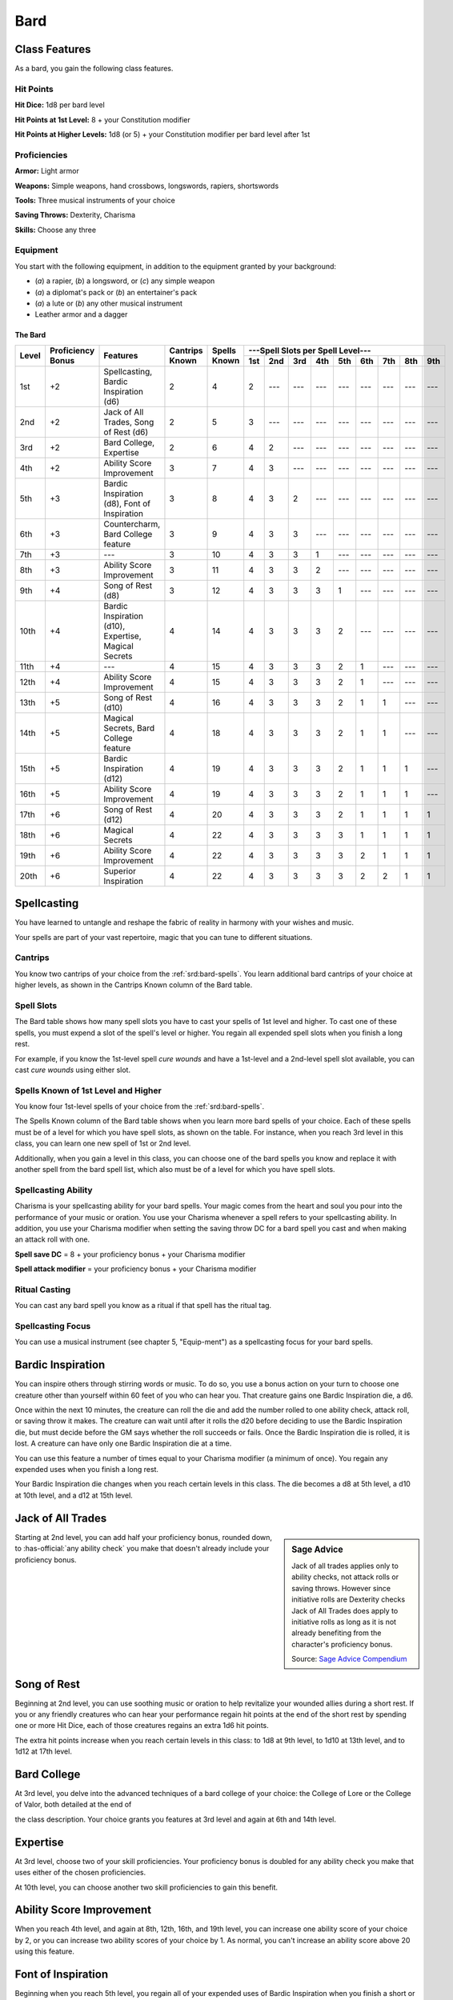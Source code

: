
.. _srd:bard-class:

Bard
====

Class Features
~~~~~~~~~~~~~~

As a bard, you gain the following class features.

Hit Points
^^^^^^^^^^

**Hit Dice:** 1d8 per bard level

**Hit Points at 1st Level:** 8 + your Constitution modifier

**Hit Points at Higher Levels:** 1d8 (or 5) + your Constitution modifier
per bard level after 1st

Proficiencies
^^^^^^^^^^^^^

**Armor:** Light armor

**Weapons:** Simple weapons, hand crossbows, longswords, rapiers,
shortswords

**Tools:** Three musical instruments of your choice

**Saving Throws:** Dexterity, Charisma

**Skills:** Choose any three

Equipment
^^^^^^^^^

You start with the following equipment, in addition to the equipment
granted by your background:

-  (*a*) a rapier, (*b*) a longsword, or (*c*) any simple weapon

-  (*a*) a diplomat's pack or (*b*) an entertainer's pack

-  (*a*) a lute or (*b*) any other musical instrument

-  Leather armor and a dagger

The Bard
********

+-------+-------------+-----------------------------------------+----------+---------+-----------------------------------------------------+
|       |             |                                         |          |         | ---Spell Slots per Spell Level---                   |
|       | Proficiency |                                         | Cantrips | Spells  +-----+-----+-----+-----+-----+-----+-----+-----+-----+
| Level | Bonus       | Features                                | Known    | Known   | 1st | 2nd | 3rd | 4th | 5th | 6th | 7th | 8th | 9th |
+=======+=============+=========================================+==========+=========+=====+=====+=====+=====+=====+=====+=====+=====+=====+
| 1st   | +2          | Spellcasting, Bardic Inspiration (d6)   | 2        | 4       | 2   | --- | --- | --- | --- | --- | --- | --- | --- |
+-------+-------------+-----------------------------------------+----------+---------+-----+-----+-----+-----+-----+-----+-----+-----+-----+
| 2nd   | +2          | Jack of  All Trades, Song of Rest (d6)  | 2        | 5       | 3   | --- | --- | --- | --- | --- | --- | --- | --- |
+-------+-------------+-----------------------------------------+----------+---------+-----+-----+-----+-----+-----+-----+-----+-----+-----+
| 3rd   | +2          | Bard College, Expertise                 | 2        | 6       | 4   | 2   | --- | --- | --- | --- | --- | --- | --- |
+-------+-------------+-----------------------------------------+----------+---------+-----+-----+-----+-----+-----+-----+-----+-----+-----+
| 4th   | +2          | Ability  Score Improvement              | 3        | 7       | 4   | 3   | --- | --- | --- | --- | --- | --- | --- |
+-------+-------------+-----------------------------------------+----------+---------+-----+-----+-----+-----+-----+-----+-----+-----+-----+
| 5th   | +3          | Bardic Inspiration (d8), Font  of       | 3        | 8       | 4   | 3   | 2   | --- | --- | --- | --- | --- | --- |
|       |             | Inspiration                             |          |         |     |     |     |     |     |     |     |     |     |
+-------+-------------+-----------------------------------------+----------+---------+-----+-----+-----+-----+-----+-----+-----+-----+-----+
| 6th   | +3          | Countercharm, Bard  College feature     | 3        | 9       | 4   | 3   | 3   | --- | --- | --- | --- | --- | --- |
+-------+-------------+-----------------------------------------+----------+---------+-----+-----+-----+-----+-----+-----+-----+-----+-----+
| 7th   | +3          | ---                                     | 3        | 10      | 4   | 3   | 3   | 1   | --- | --- | --- | --- | --- |
+-------+-------------+-----------------------------------------+----------+---------+-----+-----+-----+-----+-----+-----+-----+-----+-----+
| 8th   | +3          | Ability  Score Improvement              | 3        | 11      | 4   | 3   | 3   | 2   | --- | --- | --- | --- | --- |
+-------+-------------+-----------------------------------------+----------+---------+-----+-----+-----+-----+-----+-----+-----+-----+-----+
| 9th   | +4          | Song of  Rest  (d8)                     | 3        | 12      | 4   | 3   | 3   | 3   | 1   | --- | --- | --- | --- |
+-------+-------------+-----------------------------------------+----------+---------+-----+-----+-----+-----+-----+-----+-----+-----+-----+
| 10th  | +4          | Bardic Inspiration (d10), Expertise,    | 4        | 14      | 4   | 3   | 3   | 3   | 2   | --- | --- | --- | --- |
|       |             | Magical Secrets                         |          |         |     |     |     |     |     |     |     |     |     |
+-------+-------------+-----------------------------------------+----------+---------+-----+-----+-----+-----+-----+-----+-----+-----+-----+
| 11th  | +4          | ---                                     | 4        | 15      | 4   | 3   | 3   | 3   | 2   | 1   | --- | --- | --- |
+-------+-------------+-----------------------------------------+----------+---------+-----+-----+-----+-----+-----+-----+-----+-----+-----+
| 12th  | +4          | Ability Score Improvement               | 4        | 15      | 4   | 3   | 3   | 3   | 2   | 1   | --- | --- | --- |
+-------+-------------+-----------------------------------------+----------+---------+-----+-----+-----+-----+-----+-----+-----+-----+-----+
| 13th  | +5          | Song  of  Rest  (d10)                   | 4        | 16      | 4   | 3   | 3   | 3   | 2   | 1   | 1   | --- | --- |
+-------+-------------+-----------------------------------------+----------+---------+-----+-----+-----+-----+-----+-----+-----+-----+-----+
| 14th  | +5          | Magical Secrets, Bard College feature   | 4        | 18      | 4   | 3   | 3   | 3   | 2   | 1   | 1   | --- | --- |
+-------+-------------+-----------------------------------------+----------+---------+-----+-----+-----+-----+-----+-----+-----+-----+-----+
| 15th  | +5          | Bardic  Inspiration (d12)               | 4        | 19      | 4   | 3   | 3   | 3   | 2   | 1   | 1   | 1   | --- |
+-------+-------------+-----------------------------------------+----------+---------+-----+-----+-----+-----+-----+-----+-----+-----+-----+
| 16th  | +5          | Ability Score Improvement               | 4        | 19      | 4   | 3   | 3   | 3   | 2   | 1   | 1   | 1   | --- |
+-------+-------------+-----------------------------------------+----------+---------+-----+-----+-----+-----+-----+-----+-----+-----+-----+
| 17th  | +6          | Song of Rest (d12)                      | 4        | 20      | 4   | 3   | 3   | 3   | 2   | 1   | 1   | 1   | 1   |
+-------+-------------+-----------------------------------------+----------+---------+-----+-----+-----+-----+-----+-----+-----+-----+-----+
| 18th  | +6          | Magical Secrets                         | 4        | 22      | 4   | 3   | 3   | 3   | 3   | 1   | 1   | 1   | 1   |
+-------+-------------+-----------------------------------------+----------+---------+-----+-----+-----+-----+-----+-----+-----+-----+-----+
| 19th  | +6          | Ability Score Improvement               | 4        | 22      | 4   | 3   | 3   | 3   | 3   | 2   | 1   | 1   | 1   |
+-------+-------------+-----------------------------------------+----------+---------+-----+-----+-----+-----+-----+-----+-----+-----+-----+
| 20th  | +6          | Superior Inspiration                    | 4        | 22      | 4   | 3   | 3   | 3   | 3   | 2   | 2   | 1   | 1   |
+-------+-------------+-----------------------------------------+----------+---------+-----+-----+-----+-----+-----+-----+-----+-----+-----+


Spellcasting
~~~~~~~~~~~~

You have learned to untangle and reshape the fabric of reality in
harmony with your wishes and music.

Your spells are part of your vast repertoire, magic that you can tune to
different situations.

Cantrips
^^^^^^^^

You know two cantrips of your choice from the :ref:`srd:bard-spells`. You learn
additional bard cantrips of your choice at higher levels, as shown in
the Cantrips Known column of the Bard table.

Spell Slots
^^^^^^^^^^^

The Bard table shows how many spell slots you have to cast your spells
of 1st level and higher. To cast one of these spells, you must expend a
slot of the spell's level or higher. You regain all expended spell slots
when you finish a long rest.

For example, if you know the 1st-level spell *cure
wounds* and have a 1st-level and a 2nd-level spell slot available, you
can cast *cure wounds* using either slot.

Spells Known of 1st Level and Higher
^^^^^^^^^^^^^^^^^^^^^^^^^^^^^^^^^^^^

You know four 1st-level spells
of your choice from the :ref:`srd:bard-spells`.

The Spells Known column of the Bard table shows when you learn more bard
spells of your choice. Each of these spells must be of a level for which
you have spell slots, as shown on the table. For instance, when you
reach 3rd level in this class, you can learn one new spell of 1st or 2nd
level.

Additionally, when you gain a level in this class, you can choose one of
the bard spells you know and replace it with another spell from the bard
spell list, which also must be of a level for which you have spell
slots.

Spellcasting Ability
^^^^^^^^^^^^^^^^^^^^

Charisma is your spellcasting ability for your bard spells. Your magic
comes from the heart and soul you pour into the performance of your
music or oration. You use your Charisma whenever a spell refers to your
spellcasting ability. In addition, you use your Charisma modifier when
setting the saving throw DC for a bard spell you cast and when making an
attack roll with one.

**Spell save DC** = 8 + your proficiency bonus + your Charisma modifier

**Spell attack modifier** = your proficiency bonus + your Charisma modifier

Ritual Casting
^^^^^^^^^^^^^^

You can cast any bard spell you know as a ritual if that spell has the
ritual tag.

Spellcasting Focus
^^^^^^^^^^^^^^^^^^

You can use a musical instrument (see chapter 5, "Equip-ment") as a
spellcasting focus for your bard spells.

Bardic Inspiration
~~~~~~~~~~~~~~~~~~

You can inspire others through stirring words or music. To do so, you
use a bonus action on your turn to choose one creature other than
yourself within 60 feet of you who can hear you. That creature gains one
Bardic Inspiration die, a d6.

Once within the next 10 minutes, the creature can roll the die and add
the number rolled to one ability check, attack roll, or saving throw it
makes. The creature can wait until after it rolls the d20 before
deciding to use the Bardic Inspiration die, but must decide before the
GM says whether the roll succeeds or fails. Once the Bardic Inspiration
die is rolled, it is lost. A creature can have only one Bardic
Inspiration die at a time.

You can use this feature a number of times equal to your Charisma
modifier (a minimum of once). You regain any expended uses when you
finish a long rest.

Your Bardic Inspiration die changes when you reach certain levels in
this class. The die becomes a d8 at 5th level, a d10 at 10th level, and
a d12 at 15th level.

Jack of All Trades
~~~~~~~~~~~~~~~~~~

.. sidebar:: Sage Advice
    :class: official
        
    Jack of all trades applies only to ability checks, not attack rolls or 
    saving throws. However since initiative rolls are Dexterity
    checks Jack of All Trades does apply to initiative rolls
    as long as it is not already benefiting from the character's proficiency bonus.
    
    .. rst-class:: source
    
    Source: `Sage Advice Compendium <http://media.wizards.com/2015/downloads/dnd/SA_Compendium_1.01.pdf>`_

Starting at 2nd level, you can add half your proficiency bonus, rounded
down, to :has-official:`any ability check` you make that doesn't already include your
proficiency bonus.

Song of Rest
~~~~~~~~~~~~

Beginning at 2nd level, you can use soothing music or oration to help
revitalize your wounded allies during a short rest. If you or any
friendly creatures who can hear your performance regain hit points at
the end of the short rest by spending one or more Hit Dice, each of
those creatures regains an extra 1d6 hit points.

The extra hit points increase when you reach certain levels in this
class: to 1d8 at 9th level, to 1d10 at 13th level, and to 1d12 at 17th
level.

Bard College
~~~~~~~~~~~~

At 3rd level, you delve into the advanced techniques of a bard college
of your choice: the College of Lore or the College of Valor, both
detailed at the end of

the class description. Your choice grants you features at 3rd level and
again at 6th and 14th level.

Expertise
~~~~~~~~~

At 3rd level, choose two of your skill proficiencies. Your proficiency
bonus is doubled for any ability check you make that uses either of the
chosen proficiencies.

At 10th level, you can choose another two skill proficiencies to gain
this benefit.

Ability Score Improvement
~~~~~~~~~~~~~~~~~~~~~~~~~

When you reach 4th level, and again at 8th, 12th, 16th, and 19th level,
you can increase one ability score of your choice by 2, or you can
increase two ability scores of your choice by 1. As normal, you can't
increase an ability score above 20 using this feature.

Font of Inspiration
~~~~~~~~~~~~~~~~~~~

Beginning when you reach 5th level, you regain all of your expended uses
of Bardic Inspiration when you finish a short or long rest.

Countercharm
~~~~~~~~~~~~

At 6th level, you gain the ability to use musical notes or words of
power to disrupt mind-influencing effects. As an action, you can start a
performance that lasts until the end of your next turn. During that
time, you and any friendly creatures within 30 feet of you have
advantage on saving throws against being frightened or charmed. A
creature must be able to hear you to gain this benefit. The performance
ends early if you are incapacitated or silenced or if you voluntarily
end it (no action required).

Magical Secrets
~~~~~~~~~~~~~~~

By 10th level, you have plundered magical knowledge from a wide spectrum
of disciplines. Choose two spells from any class, including this one. A
spell you choose must be of a level you can cast, as shown on the Bard
table, or a cantrip.

The chosen spells count as bard spells for you and are included in the
number in the Spells Known column of the Bard table.

You learn two additional spells from any class at 14th level and again
at 18th level.

Superior Inspiration
~~~~~~~~~~~~~~~~~~~~

At 20th level, when you roll initiative and have no uses of Bardic
Inspiration left, you regain one use.

.. sidebar:: Looking for more Colleges?
    :class: missing
        
    College of Lore is the only college that was included in the `5e SRD <http://media.wizards.com/2016/downloads/SRD-OGL_V1.1.pdf>`_. 
    We are hoping to expand using homebrew or third-party content.

    If you know of high-quality content that would be a good fit, please 
    `contact us <mailto:gm@5esrd.com>`_ or `submit it on github <https://github.com/eepMoody/open5e>`_.

    .. rst-class:: source

College of Lore
~~~~~~~~~~~~~~~

Bards of the College of Lore know something about most things,
collecting bits of knowledge from sources as diverse as scholarly tomes
and peasant tales. Whether singing folk ballads in taverns or elaborate
compositions in royal courts, these bards use their gifts to hold
audiences spellbound. When the applause dies down, the audience members
might find themselves questioning everything they held to be true, from
their faith in the priesthood of the local temple to their loyalty to
the king.

The loyalty of these bards lies in the pursuit of beauty and truth, not
in fealty to a monarch or following the tenets of a deity. A noble who
keeps such a bard as a herald or advisor knows that the bard would
rather be honest than politic.

The college’s members gather in libraries and
sometimes in actual colleges, complete with classrooms and dormitories,
to share their lore with one another. They also meet at festivals or
affairs of state, where they can expose corruption, unravel lies, and
poke fun at self-important figures of authority.

Bonus Proficiencies
^^^^^^^^^^^^^^^^^^^

When you join the College of Lore at 3rd level, you gain proficiency
with three skills of your choice.

Cutting Words
^^^^^^^^^^^^^

Also at 3rd level, you learn how to use your wit to distract, confuse,
and otherwise sap the confidence and competence of others. When a
creature that you can see within 60 feet of you makes an attack roll, an
ability check, or a damage roll, you can use your reaction to expend one
of your uses of Bardic Inspiration, rolling a Bardic Inspiration die and
subtracting the number rolled from the creature's roll. You can choose
to use this feature after the creature makes its roll, but before the GM
determines whether the attack roll or ability check succeeds or fails,
or before the creature deals its damage. The creature is immune if it
can't hear you or if it's immune to being charmed.

Additional Magical Secrets
^^^^^^^^^^^^^^^^^^^^^^^^^^

At 6th level, you learn two spells of your choice from any class. A
spell you choose must be of a level you can cast, as shown on the Bard
table, or a cantrip. The chosen spells count as bard spells for you but
don't count against the number of bard spells you know.

Peerless Skill
^^^^^^^^^^^^^^

Starting at 14th level, when you make an ability check, you can expend
one use of Bardic Inspiration. Roll a Bardic Inspiration die and add the
number rolled to your ability check. You can choose to do so after you
roll the die for the ability check, but before the GM tells you whether
you succeed or fail.
